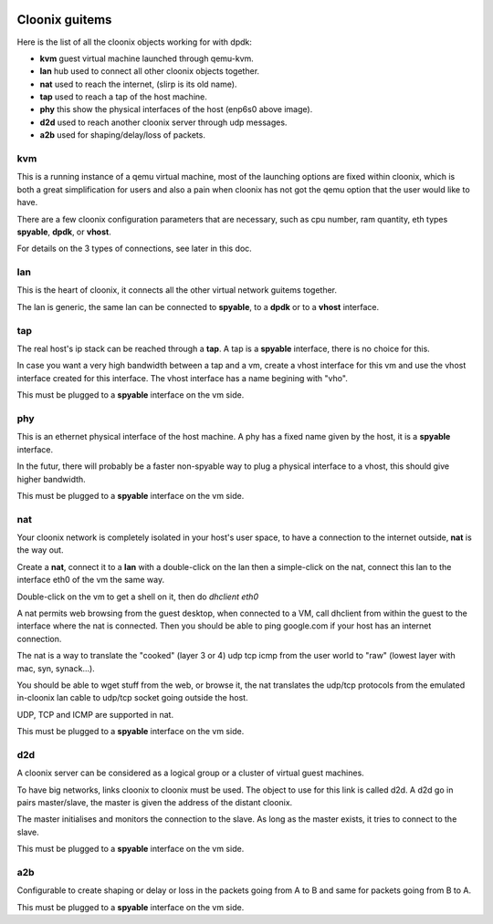 .. image:: /png/clownix64.png 
   :align: right



===============
Cloonix guitems
===============

Here is the list of all the cloonix objects working for with dpdk:

* **kvm** guest virtual machine launched through qemu-kvm.
* **lan** hub used to connect all other cloonix objects together.
* **nat** used to reach the internet, (slirp is its old name).
* **tap** used to reach a tap of the host machine.
* **phy** this show the physical interfaces of the host (enp6s0 above image).
* **d2d** used to reach another cloonix server through udp messages.
* **a2b** used for shaping/delay/loss of packets.

kvm
===

This is a running instance of a qemu virtual machine, most of the launching
options are fixed within cloonix, which is both a great simplification for
users and also a pain when cloonix has not got the qemu option that the user
would like to have.

There are a few cloonix configuration parameters that are necessary, such
as cpu number, ram quantity, eth types **spyable**, **dpdk**, or **vhost**.

For details on the 3 types of connections, see later in this doc.


lan
===

This is the heart of cloonix, it connects all the other virtual network
guitems together.

The lan is generic, the same lan can be connected to **spyable**, to a
**dpdk** or to a **vhost** interface.


tap
===

The real host's ip stack can be reached through a **tap**. A tap is a
**spyable** interface, there is no choice for this.

In case you want a very high bandwidth between a tap and a vm, create a vhost
interface for this vm and use the vhost interface created for this interface.
The vhost interface has a name begining with "vho".  

This must be plugged to a **spyable** interface on the vm side.

phy
===

This is an ethernet physical interface of the host machine. A phy has a fixed
name given by the host, it is a **spyable** interface.

In the futur, there will probably be a faster non-spyable way to plug a
physical interface to a vhost, this should give higher bandwidth.

This must be plugged to a **spyable** interface on the vm side.

nat
===
 
Your cloonix network is completely isolated in your host's user space,
to have a connection to the internet outside, **nat** is the way out.

Create a **nat**, connect it to a **lan** with a double-click on the
lan then a simple-click on the nat, connect this lan to the interface
eth0 of the vm the same way.

Double-click on the vm to get a shell on it, then do *dhclient eth0*

A nat permits web browsing from the guest desktop, when connected to a
VM, call dhclient from within the guest to the interface where the nat is
connected. Then you should be able to ping google.com if your host has
an internet connection.

The nat is a way to translate the "cooked" (layer 3 or 4) udp tcp icmp from
the user world to "raw" (lowest layer with mac, syn, synack...).

You should be able to wget stuff from the web, or browse it, the nat
translates the udp/tcp protocols from the emulated in-cloonix lan cable
to udp/tcp socket going outside the host.

UDP, TCP and ICMP are supported in nat.

This must be plugged to a **spyable** interface on the vm side.
 

d2d
===

A cloonix server can be considered as a logical group or a cluster of
virtual guest machines.

To have big networks, links cloonix to cloonix must be used.
The object to use for this link is called d2d.
A d2d go in pairs master/slave, the master is given the address
of the distant cloonix.

The master initialises and monitors the connection to the slave.
As long as the master exists, it tries to connect to the slave.

This must be plugged to a **spyable** interface on the vm side.

a2b
===

Configurable to create shaping or delay or loss in the packets going
from A to B and same for packets going from B to A.

This must be plugged to a **spyable** interface on the vm side.

